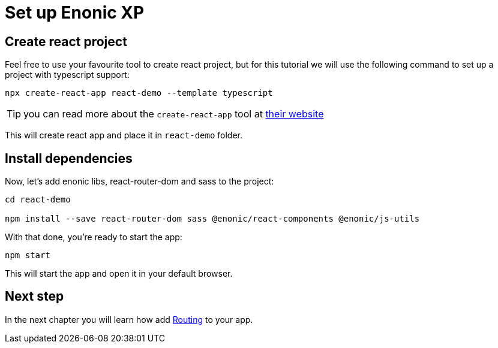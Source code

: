 = Set up Enonic XP
:sourcedir: ../

== Create react project

Feel free to use your favourite tool to create react project, but for this tutorial we will use the following command to set up a project with typescript support:

[source,Terminal]
----
npx create-react-app react-demo --template typescript
----

TIP: you can read more about the `create-react-app` tool at https://create-react-app.dev/docs/getting-started[their website]

This will create react app and place it in `react-demo` folder.

== Install dependencies

Now, let's add enonic libs, react-router-dom and sass to the project:

[source,Terminal]
----
cd react-demo

npm install --save react-router-dom sass @enonic/react-components @enonic/js-utils
----

With that done, you're ready to start the app:

[source,Terminal]
----
npm start
----

This will start the app and open it in your default browser.

== Next step

In the next chapter you will learn how add <<routing#,Routing>> to your app.
